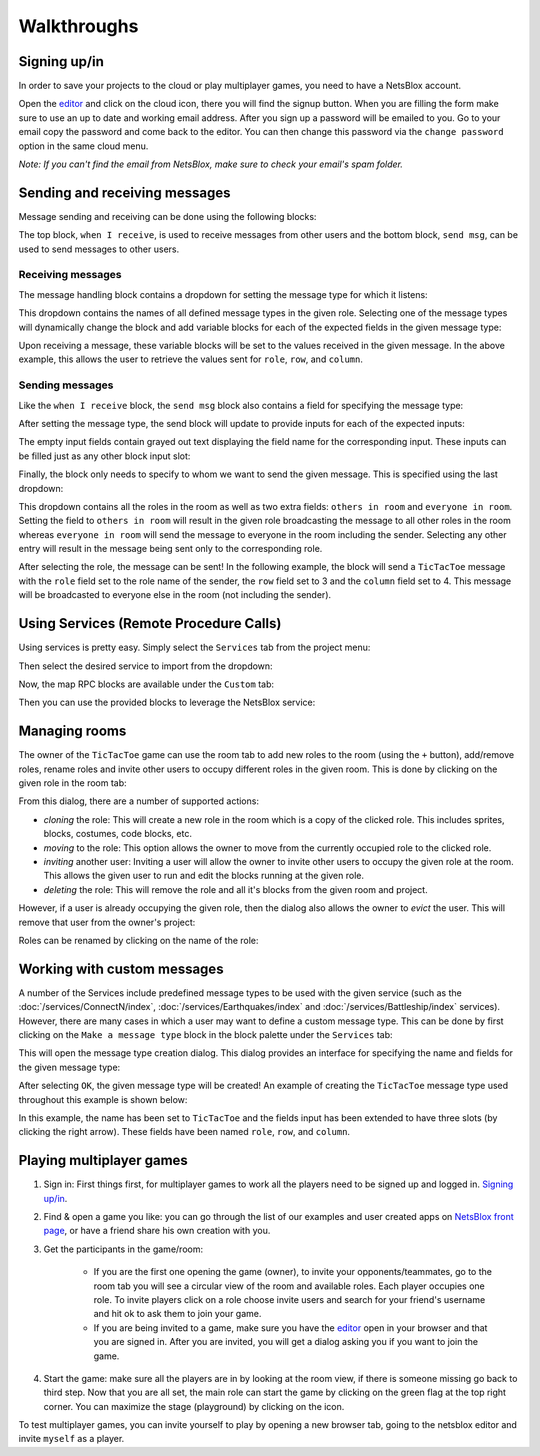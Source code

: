 Walkthroughs
============

Signing up/in
-------------

In order to save your projects to the cloud or play multiplayer games, you need to have a NetsBlox account.

Open the `editor <https://editor.netsblox.org>`_ and click on the cloud icon, there you will find the signup button.
When you are filling the form make sure to use an up to date and working email address.
After you sign up a password will be emailed to you.
Go to your email copy the password and come back to the editor.
You can then change this password via the ``change password`` option in the same cloud menu.

*Note: If you can't find the email from NetsBlox, make sure to check your email's spam folder.*

Sending and receiving messages
------------------------------

Message sending and receiving can be done using the following blocks:

.. image:: send-recv-blocks.png
    :alt: Send and receive blocks in NetsBlox
    :align: center

The top block, ``when I receive``, is used to receive messages from other users and the bottom block, ``send msg``, can be used to send messages to other users.

Receiving messages
^^^^^^^^^^^^^^^^^^

The message handling block contains a dropdown for setting the message type for which it listens:

.. image:: recv-dropdown.png
    :alt: When I Receive block dropdown for type
    :align: center

This dropdown contains the names of all defined message types in the given role.
Selecting one of the message types will dynamically change the block and add variable blocks for each of the expected fields in the given message type:

.. image:: recv-selected.png
    :alt: When I Receive block with type selected
    :align: center

Upon receiving a message, these variable blocks will be set to the values received in the given message.
In the above example, this allows the user to retrieve the values sent for ``role``, ``row``, and ``column``.

Sending messages
^^^^^^^^^^^^^^^^

Like the ``when I receive`` block, the ``send msg`` block also contains a field for specifying the message type:

.. image:: send-dropdown.png
    :alt: Send msg block with dropdown for type
    :align: center

After setting the message type, the send block will update to provide inputs for each of the expected inputs:

.. image:: send-selected.png
    :alt: Send msg block with type selected
    :align: center

The empty input fields contain grayed out text displaying the field name for the corresponding input.
These inputs can be filled just as any other block input slot:

.. image:: send-with-values.png
    :alt: Send msg block with field values filled in
    :align: center

Finally, the block only needs to specify to whom we want to send the given message.
This is specified using the last dropdown:

.. image:: send-to-who.png
    :alt: Send msg block with send-to dropdown open
    :align: center

This dropdown contains all the roles in the room as well as two extra fields: ``others in room`` and ``everyone in room``.
Setting the field to ``others in room`` will result in the given role broadcasting the message to all other roles in the room whereas ``everyone in room`` will send the message to everyone in the room including the sender.
Selecting any other entry will result in the message being sent only to the corresponding role.

After selecting the role, the message can be sent!
In the following example, the block will send a ``TicTacToe`` message with the ``role`` field set to the role name of the sender, the ``row`` field set to 3 and the ``column`` field set to 4.
This message will be broadcasted to everyone else in the room (not including the sender).

.. image:: send-final.png
    :alt: Send with all inputs filled in
    :align: center

Using Services (Remote Procedure Calls)
---------------------------------------

Using services is pretty easy.
Simply select the ``Services`` tab from the project menu:

.. image:: services-menu-item.png
    :alt: Services item in the NetsBlox editor file menu
    :align: center

Then select the desired service to import from the dropdown:

.. image:: services-list.png
    :alt: Import service list
    :align: center

Now, the map RPC blocks are available under the ``Custom`` tab:

.. image:: custom-blocks.png
    :alt: Custom blocks tab
    :align: center

Then you can use the provided blocks to leverage the NetsBlox service:

.. image:: using-custom-blocks.png
    :width: 650
    :alt: Example of using custom blocks
    :align: center

Managing rooms
--------------

The owner of the ``TicTacToe`` game can use the room tab to add new roles to the room (using the ``+`` button), add/remove roles, rename roles and invite other users to occupy different roles in the given room.
This is done by clicking on the given role in the room tab:

.. image:: edit-role-menu.png
    :alt: Edit user role menu
    :align: center

From this dialog, there are a number of supported actions:

- *cloning* the role: This will create a new role in the room which is a copy of the clicked role. This includes sprites, blocks, costumes, code blocks, etc.
- *moving* to the role: This option allows the owner to move from the currently occupied role to the clicked role.
- *inviting* another user: Inviting a user will allow the owner to invite other users to occupy the given role at the room. This allows the given user to run and edit the blocks running at the given role.
- *deleting* the role: This will remove the role and all it's blocks from the given room and project.

However, if a user is already occupying the given role, then the dialog also allows the owner to *evict* the user.
This will remove that user from the owner's project:

.. image:: evict-menu.png
    :alt: Evict user from role menu
    :align: center

Roles can be renamed by clicking on the name of the role:

.. image:: role-rename-menu.png
    :alt: Rename role menu
    :align: center

Working with custom messages
----------------------------

A number of the Services include predefined message types to be used with the given service (such as the :doc:`/services/ConnectN/index`, :doc:`/services/Earthquakes/index` and :doc:`/services/Battleship/index` services).
However, there are many cases in which a user may want to define a custom message type.
This can be done by first clicking on the ``Make a message type`` block in the block palette under the ``Services`` tab:

.. image:: network-tab.png
    :alt: Network tab and custom message tools
    :align: center

This will open the message type creation dialog.
This dialog provides an interface for specifying the name and fields for the given message type:

.. image:: create-message-menu.png
    :alt: Create new message type menu
    :align: center

After selecting ``OK``, the given message type will be created!
An example of creating the ``TicTacToe`` message type used throughout this example is shown below:

.. image:: create-message-tictactoe.png
    :alt: How to create the example TicTacToe message type
    :align: center

In this example, the name has been set to ``TicTacToe`` and the fields input has been extended to have three slots (by clicking the right arrow).
These fields have been named ``role``, ``row``, and ``column``.

Playing multiplayer games
-------------------------

#. Sign in: First things first, for multiplayer games to work all the players need to be signed up and logged in. `Signing up/in`_.
#. Find & open a game you like: you can go through the list of our examples and user created apps on `NetsBlox front page <https://netsblox.org/>`_, or have a friend share his own creation with you.
#. Get the participants in the game/room: 

    - If you are the first one opening the game (owner), to invite your opponents/teammates, go to the room tab you will see a circular view of the room and available roles. Each player occupies one role. To invite players click on a role choose invite users and search for your friend's username and hit ok to ask them to join your game.
    - If you are being invited to a game, make sure you have the `editor <https://editor.netsblox.org>`_ open in your browser and that you are signed in. After you are invited, you will get a dialog asking you if you want to join the game.

#. Start the game: make sure all the players are in by looking at the room view, if there is someone missing go back to third step. Now that you are all set, the main role can start the game by clicking on the green flag at the top right corner. You can maximize the stage (playground) by clicking on the icon.

To test multiplayer games, you can invite yourself to play by opening a new browser tab, going to the netsblox editor and invite ``myself`` as a player.

.. raw:: html

    <div style='text-align: center'><iframe width="650" height="350" src="https://www.youtube.com/embed/h5q8M-N25uI" title="YouTube video player" frameborder="0" allow="accelerometer; autoplay; clipboard-write; encrypted-media; gyroscope; picture-in-picture" allowfullscreen></iframe></div>
